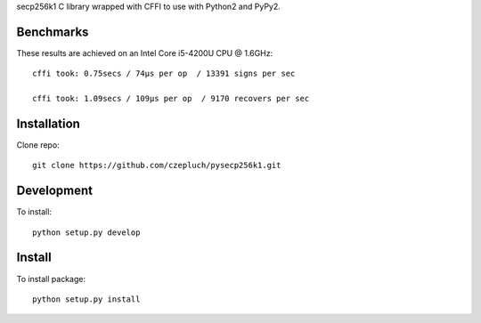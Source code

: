 secp256k1 C library wrapped with CFFI to use with Python2 and PyPy2.

Benchmarks
----------
These results are achieved on an Intel Core i5-4200U CPU @ 1.6GHz::

    cffi took: 0.75secs / 74μs per op  / 13391 signs per sec

    cffi took: 1.09secs / 109μs per op  / 9170 recovers per sec

Installation
-----------
Clone repo::

    git clone https://github.com/czepluch/pysecp256k1.git

Development
-----------

To install::

    python setup.py develop


Install
-------

To install package::

    python setup.py install
